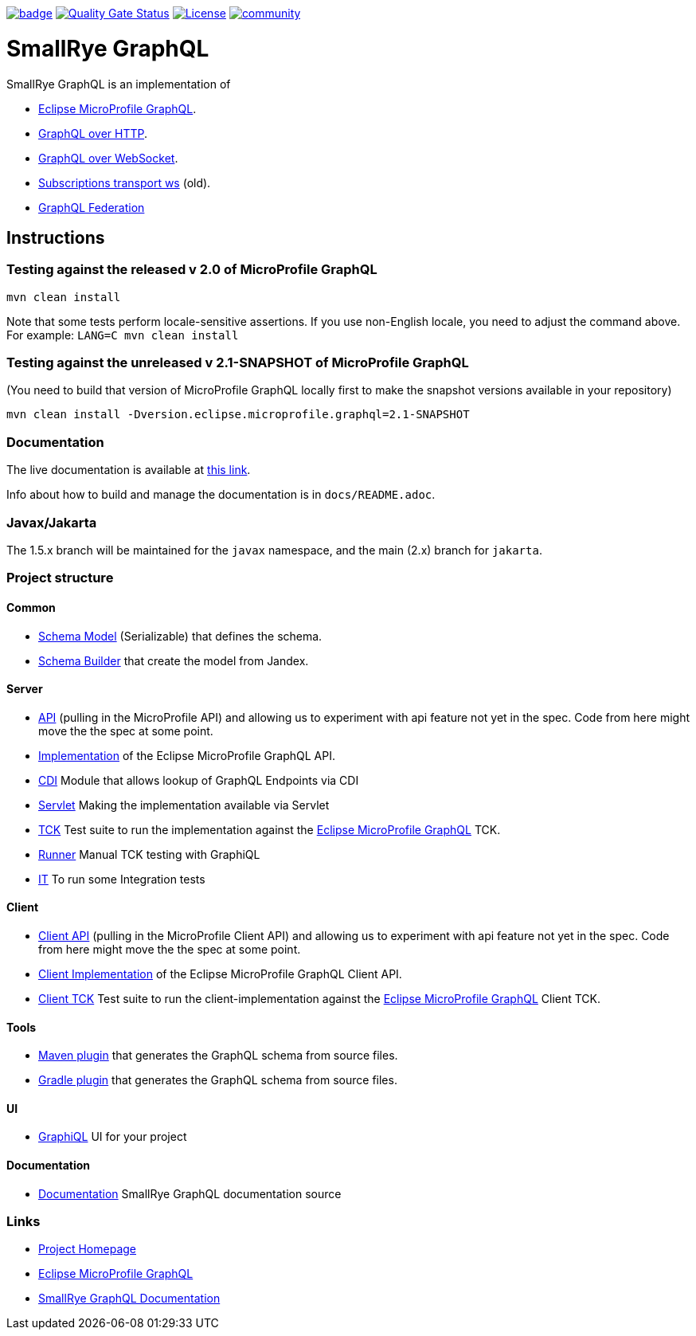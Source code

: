 :microprofile-graphql: https://github.com/eclipse/microprofile-graphql/
:graphql-over-http: https://github.com/graphql/graphql-over-http
:subscriptions-transport-ws: https://github.com/apollographql/subscriptions-transport-ws
:graphql-ws: https://github.com/enisdenjo/graphql-ws/blob/master/PROTOCOL.md
:graphql-federation: https://www.apollographql.com/docs/federation

image:https://github.com/smallrye/smallrye-graphql/workflows/SmallRye%20Build/badge.svg?branch=main[link=https://github.com/smallrye/smallrye-graphql/actions?query=workflow%3A%22SmallRye+Build%22]
image:https://sonarcloud.io/api/project_badges/measure?project=smallrye_smallrye-graphql&metric=alert_status["Quality Gate Status", link="https://sonarcloud.io/dashboard?id=smallrye_smallrye-graphql"]
image:https://img.shields.io/github/license/thorntail/thorntail.svg["License", link="http://www.apache.org/licenses/LICENSE-2.0"]
image:https://badges.gitter.im/smallrye-graphql/community.svg[link="https://gitter.im/smallrye-graphql/community?utm_source=badge&utm_medium=badge&utm_campaign=pr-badge&utm_content=badge"]

= SmallRye GraphQL

SmallRye GraphQL is an implementation of 

- {microprofile-graphql}[Eclipse MicroProfile GraphQL].
- {graphql-over-http}[GraphQL over HTTP].
- {graphql-ws}[GraphQL over WebSocket].
- {subscriptions-transport-ws}[Subscriptions transport ws] (old).
- {graphql-federation}[GraphQL Federation]

== Instructions

=== Testing against the released v 2.0 of MicroProfile GraphQL

[source,bash]
----
mvn clean install
----

Note that some tests perform locale-sensitive assertions.
If you use non-English locale, you need to adjust the command above.
For example: `LANG=C mvn clean install`

=== Testing against the unreleased v 2.1-SNAPSHOT of MicroProfile GraphQL

(You need to build that version of MicroProfile GraphQL locally first to make the snapshot versions available in your repository)

[source,bash]
----
mvn clean install -Dversion.eclipse.microprofile.graphql=2.1-SNAPSHOT
----

=== Documentation

The live documentation is available at link:https://smallrye.io/smallrye-graphql[this link].

Info about how to build and manage the documentation is in `docs/README.adoc`.

=== Javax/Jakarta

The 1.5.x branch will be maintained for the `javax` namespace, and the main (2.x) branch for `jakarta`.

=== Project structure

==== Common

* link:common/schema-model[Schema Model] (Serializable) that defines the schema.
* link:common/schema-builder[Schema Builder] that create the model from Jandex.

==== Server

* link:server/api[API] (pulling in the MicroProfile API) and allowing us to experiment with api feature not yet in the spec. Code from here might move the the spec at some point.
* link:server/implementation[Implementation] of the Eclipse MicroProfile GraphQL API.
* link:server/implementation-cdi[CDI] Module that allows lookup of GraphQL Endpoints via CDI
* link:server/implementation-servlet[Servlet] Making the implementation available via Servlet
* link:server/tck[TCK] Test suite to run the implementation against the {microprofile-graphql}[Eclipse MicroProfile GraphQL] TCK.
* link:server/runner[Runner] Manual TCK testing with GraphiQL
* link:server/integration-tests[IT] To run some Integration tests

==== Client

* link:client/api[Client API] (pulling in the MicroProfile Client API) and allowing us to experiment with api feature not yet in the spec. Code from here might move the the spec at some point.
* link:client/implementation[Client Implementation] of the Eclipse MicroProfile GraphQL Client API.
* link:client/tck[Client TCK] Test suite to run the client-implementation against the {microprofile-graphql}[Eclipse MicroProfile GraphQL] Client TCK.

==== Tools

* link:tools/maven-plugin[Maven plugin] that generates the GraphQL schema from source files.
* link:tools/gradle-plugin[Gradle plugin] that generates the GraphQL schema from source files.

==== UI

* link:ui/graphiql[GraphiQL] UI for your project

==== Documentation

* link:docs[Documentation] SmallRye GraphQL documentation source

=== Links

* http://github.com/smallrye/smallrye-graphql/[Project Homepage]
* {microprofile-graphql}[Eclipse MicroProfile GraphQL]
* https://smallrye.io/smallrye-graphql[SmallRye GraphQL Documentation]
